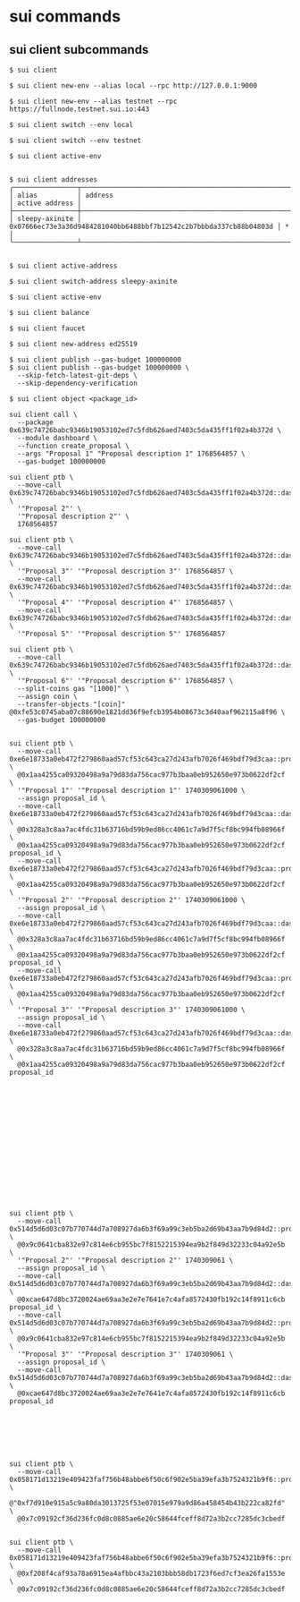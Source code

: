 * sui commands

** sui client subcommands

#+begin_src shell
$ sui client

$ sui client new-env --alias local --rpc http://127.0.0.1:9000

$ sui client new-env --alias testnet --rpc https://fullnode.testnet.sui.io:443

$ sui client switch --env local

$ sui client switch --env testnet

$ sui client active-env


$ sui client addresses
╭────────────────┬────────────────────────────────────────────────────────────────────┬────────────────╮
│ alias          │ address                                                            │ active address │
├────────────────┼────────────────────────────────────────────────────────────────────┼────────────────┤
│ sleepy-axinite │ 0x07666ec73e3a36d9484281040bb6488bbf7b12542c2b7bbbda337cb88b04803d │ *              │
╰────────────────┴────────────────────────────────────────────────────────────────────┴────────────────╯


$ sui client active-address

$ sui client switch-address sleepy-axinite

$ sui client active-env

$ sui client balance

$ sui client faucet

$ sui client new-address ed25519

$ sui client publish --gas-budget 100000000
$ sui client publish --gas-budget 100000000 \
  --skip-fetch-latest-git-deps \
  --skip-dependency-verification

$ sui client object <package_id>

sui client call \
  --package 0x639c74726babc9346b19053102ed7c5fdb626aed7403c5da435ff1f02a4b372d \
  --module dashboard \
  --function create_proposal \
  --args "Proposal 1" "Proposal description 1" 1768564857 \
  --gas-budget 100000000

sui client ptb \
  --move-call 0x639c74726babc9346b19053102ed7c5fdb626aed7403c5da435ff1f02a4b372d::dashboard::create_proposal \
  '"Proposal 2"' \
  '"Proposal description 2"' \
  1768564857

sui client ptb \
  --move-call 0x639c74726babc9346b19053102ed7c5fdb626aed7403c5da435ff1f02a4b372d::dashboard::create_proposal \
  '"Proposal 3"' '"Proposal description 3"' 1768564857 \
  --move-call 0x639c74726babc9346b19053102ed7c5fdb626aed7403c5da435ff1f02a4b372d::dashboard::create_proposal \
  '"Proposal 4"' '"Proposal description 4"' 1768564857 \
  --move-call 0x639c74726babc9346b19053102ed7c5fdb626aed7403c5da435ff1f02a4b372d::dashboard::create_proposal \
  '"Proposal 5"' '"Proposal description 5"' 1768564857

sui client ptb \
  --move-call 0x639c74726babc9346b19053102ed7c5fdb626aed7403c5da435ff1f02a4b372d::dashboard::create_proposal \
  '"Proposal 6"' '"Proposal description 6"' 1768564857 \
  --split-coins gas "[1000]" \
  --assign coin \
  --transfer-objects "[coin]" @0xfe53c0745aba07c88690e1821dd36f9efcb3954b08673c3d40aaf962115a8f96 \
  --gas-budget 100000000


sui client ptb \
  --move-call 0xe6e18733a0eb472f279860aad57cf53c643ca27d243afb7026f469bdf79d3caa::proposal::create \
  @0x1aa4255ca09320498a9a79d83da756cac977b3baa0eb952650e973b0622df2cf \
  '"Proposal 1"' '"Proposal description 1"' 1740309061000 \
  --assign proposal_id \
  --move-call 0xe6e18733a0eb472f279860aad57cf53c643ca27d243afb7026f469bdf79d3caa::dashboard::register_proposal \
  @0x328a3c8aa7ac4fdc31b63716bd59b9ed86cc4061c7a9d7f5cf8bc994fb08966f \
  @0x1aa4255ca09320498a9a79d83da756cac977b3baa0eb952650e973b0622df2cf proposal_id \
  --move-call 0xe6e18733a0eb472f279860aad57cf53c643ca27d243afb7026f469bdf79d3caa::proposal::create \
  @0x1aa4255ca09320498a9a79d83da756cac977b3baa0eb952650e973b0622df2cf \
  '"Proposal 2"' '"Proposal description 2"' 1740309061000 \
  --assign proposal_id \
  --move-call 0xe6e18733a0eb472f279860aad57cf53c643ca27d243afb7026f469bdf79d3caa::dashboard::register_proposal \
  @0x328a3c8aa7ac4fdc31b63716bd59b9ed86cc4061c7a9d7f5cf8bc994fb08966f \
  @0x1aa4255ca09320498a9a79d83da756cac977b3baa0eb952650e973b0622df2cf proposal_id \
  --move-call 0xe6e18733a0eb472f279860aad57cf53c643ca27d243afb7026f469bdf79d3caa::proposal::create \
  @0x1aa4255ca09320498a9a79d83da756cac977b3baa0eb952650e973b0622df2cf \
  '"Proposal 3"' '"Proposal description 3"' 1740309061000 \
  --assign proposal_id \
  --move-call 0xe6e18733a0eb472f279860aad57cf53c643ca27d243afb7026f469bdf79d3caa::dashboard::register_proposal \
  @0x328a3c8aa7ac4fdc31b63716bd59b9ed86cc4061c7a9d7f5cf8bc994fb08966f \
  @0x1aa4255ca09320498a9a79d83da756cac977b3baa0eb952650e973b0622df2cf proposal_id

















sui client ptb \
  --move-call 0x514d5d6d03c07b770744d7a708927da6b3f69a99c3eb5ba2d69b43aa7b9d84d2::proposal::create \
  @0x9c0641cba832e97c814e6cb955bc7f8152215394ea9b2f849d32233c04a92e5b \
  '"Proposal 2"' '"Proposal description 2"' 1740309061 \
  --assign proposal_id \
  --move-call 0x514d5d6d03c07b770744d7a708927da6b3f69a99c3eb5ba2d69b43aa7b9d84d2::dashboard::register_proposal \
  @0xcae647d8bc3720024ae69aa3e2e7e7641e7c4afa8572430fb192c14f8911c6cb proposal_id \
  --move-call 0x514d5d6d03c07b770744d7a708927da6b3f69a99c3eb5ba2d69b43aa7b9d84d2::proposal::create \
  @0x9c0641cba832e97c814e6cb955bc7f8152215394ea9b2f849d32233c04a92e5b \
  '"Proposal 3"' '"Proposal description 3"' 1740309061 \
  --assign proposal_id \
  --move-call 0x514d5d6d03c07b770744d7a708927da6b3f69a99c3eb5ba2d69b43aa7b9d84d2::dashboard::register_proposal \
  @0xcae647d8bc3720024ae69aa3e2e7e7641e7c4afa8572430fb192c14f8911c6cb proposal_id







sui client ptb \
  --move-call 0x058171d13219e409423faf756b48abbe6f50c6f902e5ba39efa3b7524321b9f6::proposal::set_delisted_status \
  @"0xf7d910e915a5c9a80da3013725f53e07015e979a9d86a458454b43b222ca82fd" \
  @0x7c09192cf36d236fc0d8c0885ae6e20c58644fceff8d72a3b2cc7285dc3cbedf


sui client ptb \
  --move-call 0x058171d13219e409423faf756b48abbe6f50c6f902e5ba39efa3b7524321b9f6::proposal::remove \
  @0xf208f4caf93a78a6915ea4afbbc43a2103bbb58db1723f6ed7cf3ea26fa1553e \
  @0x7c09192cf36d236fc0d8c0885ae6e20c58644fceff8d72a3b2cc7285dc3cbedf
#+end_src
